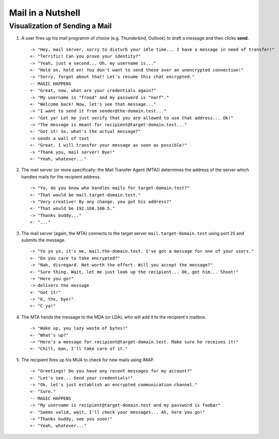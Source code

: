 ##################
Mail in a Nutshell
##################


*******************************
Visualization of Sending a Mail
*******************************

#. A user fires up his mail programm of choice (e.g. Thunderbird, Outlook) to
   draft a message and then clicks **send**. ::

     -> "Hey, mail server, sorry to disturb your idle time... I have a message in need of transfer!"
     <- "Terrific! Can you prove your identity?"
     -> "Yeah, just a second... Oh, my username is..."
     <- "Hold on, hold on! You don't want to send these over an unencrypted connection!"
     -> "Sorry, forgot about that! Let's resume this chat encrypted."
     -- MAGIC HAPPENS
     <- "Great, now, what are your credentials again?"
     -> "My username is "frood" and my password is "narf"."
     <- "Welcome back! Now, let's see that message..."
     -> "I want to send it from sender@the-domain.test..."
     <- "Got ya! Let me just verify that you are allowed to use that address... Ok!"
     -> "The message is meant for recipient@target-domain.test..."
     <- "Got it! So, what's the actual message?"
     -> sends a wall of text
     <- "Great. I will transfer your message as soon as possible!"
     -> "Thank you, mail server! Bye!"
     <- "Yeah, whatever..."

#. The mail server (or more specifically: the Mail Transfer Agent (MTA))
   determines the address of the server which handles mails for the recipient
   address. ::

     -> "Yo, do you know who handles mails for target-domain.test?"
     <- "That would be mail.target-domain.test."
     -> "Very creative! By any change, you got his address?"
     <- "That would be 192.168.100.5."
     -> "Thanks buddy..."
     <- "..."

#. The mail server (again, the MTA) connects to the target server
   ``mail.target-domain.test`` using port ``25`` and submits the message. ::

     -> "Yo yo yo, it's me, mail.the-domain.test. I've got a message for one of your users."
     <- "Do you care to take encrypted?"
     -> "Nah, disregard. Not worth the effort. Will you accept the message?"
     <- "Sure thing. Wait, let me just look up the recipient... Ok, got him... Shoot!"
     -> "Here you go!"
     -> delivers the message
     <- "Got it!"
     -> "K, thx, bye!"
     <- "C ya!"

#. The MTA hands the message to the MDA (or LDA), who will add it to the
   recipient's mailbox. ::

     -> "Wake up, you lazy waste of bytes!"
     <- "What's up?"
     -> "Here's a message for recipient@target-domain.test. Make sure he receives it!"
     <- "Chill, man, I'll take care of it."

#. The recipient fires up his MUA to check for new mails using IMAP. ::

     -> "Greetings! Do you have any recent messages for my account?"
     <- "Let's see... Send your credentials!"
     -> "Ok, let's just establish an encrypted communication channel."
     <- "Sure."
     -- MAGIC HAPPENS
     -> "My username is recipient@target-domain.test and my password is foobar"
     <- "Seems valid, wait, I'll check your messages... Ah, here you go!"
     -> "Thanks buddy, see you soon!"
     <- "Yeah, whatever..."
